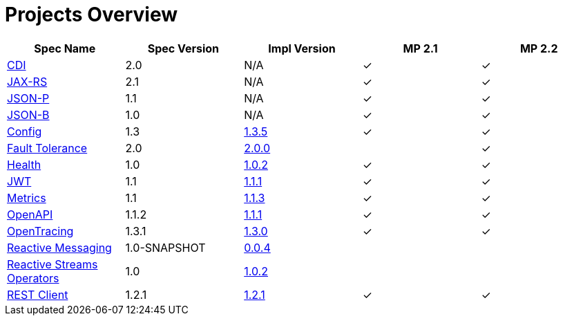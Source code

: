 = Projects Overview
:page-layout: default

[cols=5,options="header"]
|===
|Spec Name
|Spec Version
|Impl Version
|MP 2.1
|MP 2.2

|http://cdi-spec.org/[CDI]
|2.0
|N/A
|&#10003;
|&#10003;

|https://github.com/jax-rs[JAX-RS]
|2.1
|N/A
|&#10003;
|&#10003;

|https://javaee.github.io/jsonp/[JSON-P]
|1.1
|N/A
|&#10003;
|&#10003;

|http://json-b.net/[JSON-B]
|1.0
|N/A
|&#10003;
|&#10003;

|https://github.com/smallrye/smallrye-config[Config]
|1.3
|http://repo1.maven.org/maven2/io/smallrye/smallrye-config/1.3.5/smallrye-config-1.3.5.jar[1.3.5]
|&#10003;
|&#10003;

|https://github.com/smallrye/smallrye-fault-tolerance[Fault Tolerance]
|2.0
|http://repo1.maven.org/maven2/io/smallrye/smallrye-fault-tolerance/2.0.0/smallrye-fault-tolerance-2.0.0.jar[2.0.0]
|
|&#10003;

|https://github.com/smallrye/smallrye-health[Health]
|1.0
|http://repo1.maven.org/maven2/io/smallrye/smallrye-health/1.0.2/smallrye-health-1.0.2.jar[1.0.2]
|&#10003;
|&#10003;

|https://github.com/smallrye/smallrye-jwt[JWT]
|1.1
|http://repo1.maven.org/maven2/io/smallrye/smallrye-jwt/1.1.1/smallrye-jwt-1.1.1.jar[1.1.1]
|&#10003;
|&#10003;

|https://github.com/smallrye/smallrye-metrics[Metrics]
|1.1
|http://repo1.maven.org/maven2/io/smallrye/smallrye-metrics/1.1.3/smallrye-metrics-1.1.3.jar[1.1.3]
|&#10003;
|&#10003;

|https://github.com/smallrye/smallrye-open-api[OpenAPI]
|1.1.2
|http://repo1.maven.org/maven2/io/smallrye/smallrye-open-api/1.1.1/smallrye-open-api-1.1.1.jar[1.1.1]
|&#10003;
|&#10003;

|https://github.com/smallrye/smallrye-opentracing[OpenTracing]
|1.3.1
|http://repo1.maven.org/maven2/io/smallrye/smallrye-opentracing/1.3.0/smallrye-opentracing-1.3.0.jar[1.3.0]
|&#10003;
|&#10003;

|https://github.com/smallrye/smallrye-reactive-messaging[Reactive Messaging]
|1.0-SNAPSHOT
|https://repo1.maven.org/maven2/io/smallrye/reactive/smallrye-reactive-messaging/0.0.4/smallrye-reactive-messaging-0.0.4.jar[0.0.4]
|
|

|https://github.com/smallrye/smallrye-reactive-streams-operators[Reactive Streams Operators]
|1.0
|https://repo1.maven.org/maven2/io/smallrye/reactive/smallrye-reactive-streams-operators/1.0.2/smallrye-reactive-streams-operators-1.0.2.jar[1.0.2]
|
|

|https://github.com/smallrye/smallrye-rest-client[REST Client]
|1.2.1
|http://repo1.maven.org/maven2/io/smallrye/smallrye-rest-client/1.2.1/smallrye-rest-client-1.2.1.jar[1.2.1]
|&#10003;
|&#10003;
|===
